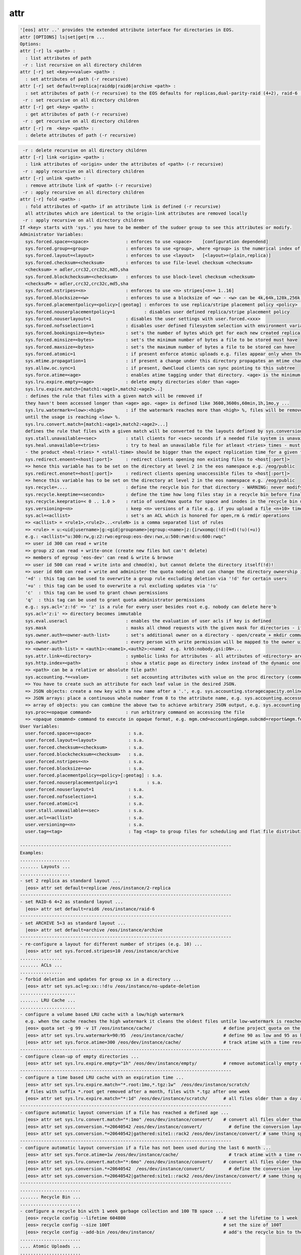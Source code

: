 attr
----

.. code-block:: text

  '[eos] attr ..' provides the extended attribute interface for directories in EOS.
  attr [OPTIONS] ls|set|get|rm ...
  Options:
  attr [-r] ls <path> :
    : list attributes of path
   -r : list recursive on all directory children
  attr [-r] set <key>=<value> <path> :
    : set attributes of path (-r recursive)
  attr [-r] set default=replica|raiddp|raid6|archive <path> :
    : set attributes of path (-r recursive) to the EOS defaults for replicas,dual-parity-raid (4+2), raid-6 (4+2) or archive layouts (5+3).
   -r : set recursive on all directory children
  attr [-r] get <key> <path> :
    : get attributes of path (-r recursive)
   -r : get recursive on all directory children
  attr [-r] rm  <key> <path> :
    : delete attributes of path (-r recursive)
.. code-block:: text

   -r : delete recursive on all directory children
  attr [-r] link <origin> <path> :
    : link attributes of <origin> under the attributes of <path> (-r recursive)
   -r : apply recursive on all directory children
  attr [-r] unlink <path> :
    : remove attribute link of <path> (-r recursive)
   -r : apply recursive on all directory children
  attr [-r] fold <path> :
    : fold attributes of <path> if an attribute link is defined (-r recursive)
    all attributes which are identical to the origin-link attributes are removed locally
   -r : apply recursive on all directory children
  If <key> starts with 'sys.' you have to be member of the sudoer group to see this attributes or modify.
  Administrator Variables:
    sys.forced.space=<space>              : enforces to use <space>    [configuration dependend]
    sys.forced.group=<group>              : enforces to use <group>, where <group> is the numerical index of <space>.<n>    [configuration dependend]
    sys.forced.layout=<layout>            : enforces to use <layout>   [<layout>=(plain,replica)]
    sys.forced.checksum=<checksum>        : enforces to use file-level checksum <checksum>
    <checksum> = adler,crc32,crc32c,md5,sha
    sys.forced.blockchecksum=<checksum>   : enforces to use block-level checksum <checksum>
    <checksuM> = adler,crc32,crc32c,md5,sha
    sys.forced.nstripes=<n>               : enforces to use <n> stripes[<n>= 1..16]
    sys.forced.blocksize=<w>              : enforces to use a blocksize of <w> - <w> can be 4k,64k,128k,256k or 1M
    sys.forced.placementpolicy=<policy>[:geotag] : enforces to use replica/stripe placement policy <policy> [<policy>={scattered|hybrid:<geotag>|gathered:<geotag>}]
    sys.forced.nouserplacementpolicy=1           : disables user defined replica/stripe placement policy
    sys.forced.nouserlayout=1             : disables the user settings with user.forced.<xxx>
    sys.forced.nofsselection=1            : disables user defined filesystem selection with environment variables for reads
    sys.forced.bookingsize=<bytes>        : set's the number of bytes which get for each new created replica
    sys.forced.minsize=<bytes>            : set's the minimum number of bytes a file to be stored must have
    sys.forced.maxsize=<bytes>            : set's the maximum number of bytes a file to be stored can have
    sys.forced.atomic=1                   : if present enforce atomic uploads e.g. files appear only when their upload is complete - during the upload they have the name <dirname>/.<basename>.<uuid>
    sys.mtime.propagation=1               : if present a change under this directory propagates an mtime change up to all parents until the attribute is not present anymore
    sys.allow.oc.sync=1                   : if present, OwnCloud clients can sync pointing to this subtree
    sys.force.atime=<age>                 : enables atime tagging under that directory. <age> is the minimum age before the access time is stored as change time.
    sys.lru.expire.empty=<age>            : delete empty directories older than <age>
    sys.lru.expire.match=[match1:<age1>,match2:<age2>..]
    : defines the rule that files with a given match will be removed if
    they havn't been accessed longer than <age> ago. <age> is defined like 3600,3600s,60min,1h,1mo,y ...
    sys.lru.watermark=<low>:<high>        : if the watermark reaches more than <high> %, files will be removed
    until the usage is reaching <low> %.
    sys.lru.convert.match=[match1:<age1>,match2:<age2>...]
    defines the rule that files with a given match will be converted to the layouts defined by sys.conversion.<match> when their access time reaches <age>.
    sys.stall.unavailable=<sec>           : stall clients for <sec> seconds if a needed file system is unavailable
    sys.heal.unavailable=<tries>          : try to heal an unavailable file for atleast <tries> times - must be >= 3 !!
    - the product <heal-tries> * <stall-time> should be bigger than the expect replication time for a given filesize!
    sys.redirect.enoent=<host[:port]>     : redirect clients opening non existing files to <host[:port]>
    => hence this variable has to be set on the directory at level 2 in the eos namespace e.g. /eog/public
    sys.redirect.enonet=<host[:port]>     : redirect clients opening unaccessible files to <host[:port]>
    => hence this variable has to be set on the directory at level 2 in the eos namespace e.g. /eog/public
    sys.recycle=....                      : define the recycle bin for that directory - WARNING: never modify this variables via 'attr' ... use the 'recycle' interface
    sys.recycle.keeptime=<seconds>        : define the time how long files stay in a recycle bin before final deletions taks place. This attribute has to defined on the recycle - WARNING: never modify this variables via 'attr' ... use the 'recycle' interface
    sys.recycle.keepratio=< 0 .. 1.0 >    : ratio of used/max quota for space and inodes in the recycle bin under which files are still kept in the recycle bin even if their lifetime has exceeded. If not defined pure lifetime policy will be applied
    sys.versioning=<n>                    : keep <n> versions of a file e.g. if you upload a file <n+10> times it will keep the last <n+1> versions
    sys.acl=<acllist>                     : set's an ACL which is honored for open,rm & rmdir operations
    => <acllist> = <rule1>,<rule2>...<ruleN> is a comma separated list of rules
    => <rule> = u:<uid|username>|g:<gid|groupname>|egroup:<name>|z:{irwxomqc(!d)(+d)(!u)(+u)}
    e.g.: <acllist="u:300:rw,g:z2:rwo:egroup:eos-dev:rwx,u:500:rwm!d:u:600:rwqc"
    => user id 300 can read + write
    => group z2 can read + write-once (create new files but can't delete)
    => members of egroup 'eos-dev' can read & write & browse
    => user id 500 can read + write into and chmod(m), but cannot delete the directory itself(!d)!
    => user id 600 can read + write and administer the quota node(q) and can change the directory ownership in child directories(c)
    '+d' : this tag can be used to overwrite a group rule excluding deletion via '!d' for certain users
    '+u' : this tag can be used to overwrite a rul excluding updates via '!u'
    'c'  : this tag can be used to grant chown permissions
    'q'  : this tag can be used to grant quota administrator permissions
    e.g.: sys.acl='z:!d' => 'z' is a rule for every user besides root e.g. nobody can delete here'b
    sys.acl='z:i' => directory becomes immutable
    sys.eval.useracl                      : enables the evaluation of user acls if key is defined
    sys.mask                              : masks all chmod requests with the given mask for directories - if defined the ACL bit fobidding 'chmod' requests is deactivated and the mask applied
    sys.owner.auth=<owner-auth-list>      : set's additional owner on a directory - open/create + mkdir commands will use the owner id for operations if the client is part of the owner authentication list
    sys.owner.auth=*                      : every person with write permission will be mapped to the owner uid/gid pair of the parent directory and quota will be accounted on the owner uid/gid pair
    => <owner-auth-list> = <auth1>:<name1>,<auth2>:<name2  e.g. krb5:nobody,gsi:DN=...
    sys.attr.link=<directory>             : symbolic links for attributes - all attributes of <directory> are visible in this directory and overwritten/extended by the local attributes
    sys.http.index=<path>                 : show a static page as directory index instead of the dynamic one
    => <path> can be a relative or absolute file path!
    sys.accounting.*=<value>              : set accounting attributes with value on the proc directory (common values) or quota nodes which translate to JSON output in the accounting report command
    => You have to create such an attribute for each leaf value in the desired JSON.
    => JSON objects: create a new key with a new name after a '.', e.g. sys.accounting.storagecapacity.online.totalsize=x or sys.accounting.storagecapacity.online.usedsize=y to add a new key-value to this object
    => JSON arrays: place a continuous whole number from 0 to the attribute name, e.g. sys.accounting.accessmode.{0,1,2,...}
    => array of objects: you can combine the above two to achieve arbitrary JSON output, e.g. sys.accounting.storageendpoints.0.name, sys.accounting.storageendpoints.0.id and sys.accounting.storageendpoints.1.name ...
    sys.proc=<opaque command>             : run arbitrary command on accessing the file
    => <opaque comamnd> command to execute in opaque format, e.g. mgm.cmd=accounting&mgm.subcmd=report&mgm.format=fuse
  User Variables:
    user.forced.space=<space>              : s.a.
    user.forced.layout=<layout>            : s.a.
    user.forced.checksum=<checksum>        : s.a.
    user.forced.blockchecksum=<checksum>   : s.a.
    user.forced.nstripes=<n>               : s.a.
    user.forced.blocksize=<w>              : s.a.
    user.forced.placementpolicy=<policy>[:geotag] : s.a.
    user.forced.nouserplacementpolicy=1           : s.a.
    user.forced.nouserlayout=1             : s.a.
    user.forced.nofsselection=1            : s.a.
    user.forced.atomic=1                   : s.a.
    user.stall.unavailable=<sec>           : s.a.
    user.acl=<acllist>                     : s.a.
    user.versioning=<n>                    : s.a.
    user.tag=<tag>                         : Tag <tag> to group files for scheduling and flat file distribution. Use this tag to define datasets (if <tag> contains space use tag with quotes)
  
  --------------------------------------------------------------------------------
  Examples:
  ...................
  ....... Layouts ...
  ...................
  - set 2 replica as standard layout ...
    |eos> attr set default=replicae /eos/instance/2-replica
  --------------------------------------------------------------------------------
  - set RAID-6 4+2 as standard layout ...
    |eos> attr set default=raid6 /eos/instance/raid-6
  --------------------------------------------------------------------------------
  - set ARCHIVE 5+3 as standard layout ...
    |eos> attr set default=archive /eos/instance/archive
  --------------------------------------------------------------------------------
  - re-configure a layout for different number of stripes (e.g. 10) ...
    |eos> attr set sys.forced.stripes=10 /eos/instance/archive
  ................
  ....... ACLs ...
  ................
  - forbid deletion and updates for group xx in a directory ...
    |eos> attr set sys.acl=g:xx::!d!u /eos/instance/no-update-deletion
  .....................
  ....... LRU Cache ...
  .....................
  - configure a volume based LRU cache with a low/high watermark 
    e.g. when the cache reaches the high watermark it cleans the oldest files untile low-watermark is reached ...
    |eos> quota set -g 99 -v 1T /eos/instance/cache/                           # define project quota on the cache
    |eos> attr set sys.lru.watermark=90:95  /eos/instance/cache/               # define 90 as low and 95 as high watermark
    |eos> attr set sys.force.atime=300 /eos/dev/instance/cache/                # track atime with a time resolution of 5 minutes
  --------------------------------------------------------------------------------
  - configure clean-up of empty directories ...
    |eos> attr set sys.lru.expire.empty="1h" /eos/dev/instance/empty/          # remove automatically empty directories if they are older than 1 hour
  --------------------------------------------------------------------------------
  - configure a time based LRU cache with an expiration time ...
    |eos> attr set sys.lru.expire.match="*.root:1mo,*.tgz:1w"  /eos/dev/instance/scratch/
    # files with suffix *.root get removed after a month, files with *.tgz after one week
    |eos> attr set sys.lru.expire.match="*:1d" /eos/dev/instance/scratch/      # all files older than a day are automatically removed
  --------------------------------------------------------------------------------
  - configure automatic layout conversion if a file has reached a defined age ...
    |eos> attr set sys.lru.convert.match="*:1mo" /eos/dev/instance/convert/    # convert all files older than a month to the layout defined next
    |eos> attr set sys.conversion.*=20640542 /eos/dev/instance/convert/          # define the conversion layout (hex) for the match rule '*' - this is RAID6 4+2
    |eos> attr set sys.conversion.*=20640542|gathered:site1::rack2 /eos/dev/instance/convert/ # same thing specifying a placement policy for the replicas/stripes
  --------------------------------------------------------------------------------
  - configure automatic layout conversion if a file has not been used during the last 6 month ...
    |eos> attr set sys.force.atime=1w /eos/dev/instance/cache/                   # track atime with a time resolution of one week
    |eos> attr set sys.lru.convert.match="*:6mo" /eos/dev/instance/convert/    # convert all files older than a month to the layout defined next
    |eos> attr set sys.conversion.*=20640542  /eos/dev/instance/convert/         # define the conversion layout (hex) for the match rule '*' - this is RAID6 4+2
    |eos> attr set sys.conversion.*=20640542|gathered:site1::rack2 /eos/dev/instance/convert/ # same thing specifying a placement policy for the replicas/stripes
  --------------------------------------------------------------------------------
  .......................
  ....... Recycle Bin ...
  .......................
  - configure a recycle bin with 1 week garbage collection and 100 TB space ...
    |eos> recycle config --lifetime 604800                                     # set the lifetime to 1 week
    |eos> recycle config --size 100T                                           # set the size of 100T
    |eos> recycle config --add-bin /eos/dev/instance/                          # add's the recycle bin to the subtree /eos/dev/instance
  .......................
  .... Atomic Uploads ...
  .......................
    |eos> attr set sys.forced.atomic=1 /eos/dev/instance/atomic/
  .......................
  .... Attribute Link ...
  .......................
    |eos> attr set sys.attr.link=/eos/dev/origin-attr/ /eos/dev/instance/attr-linked/
